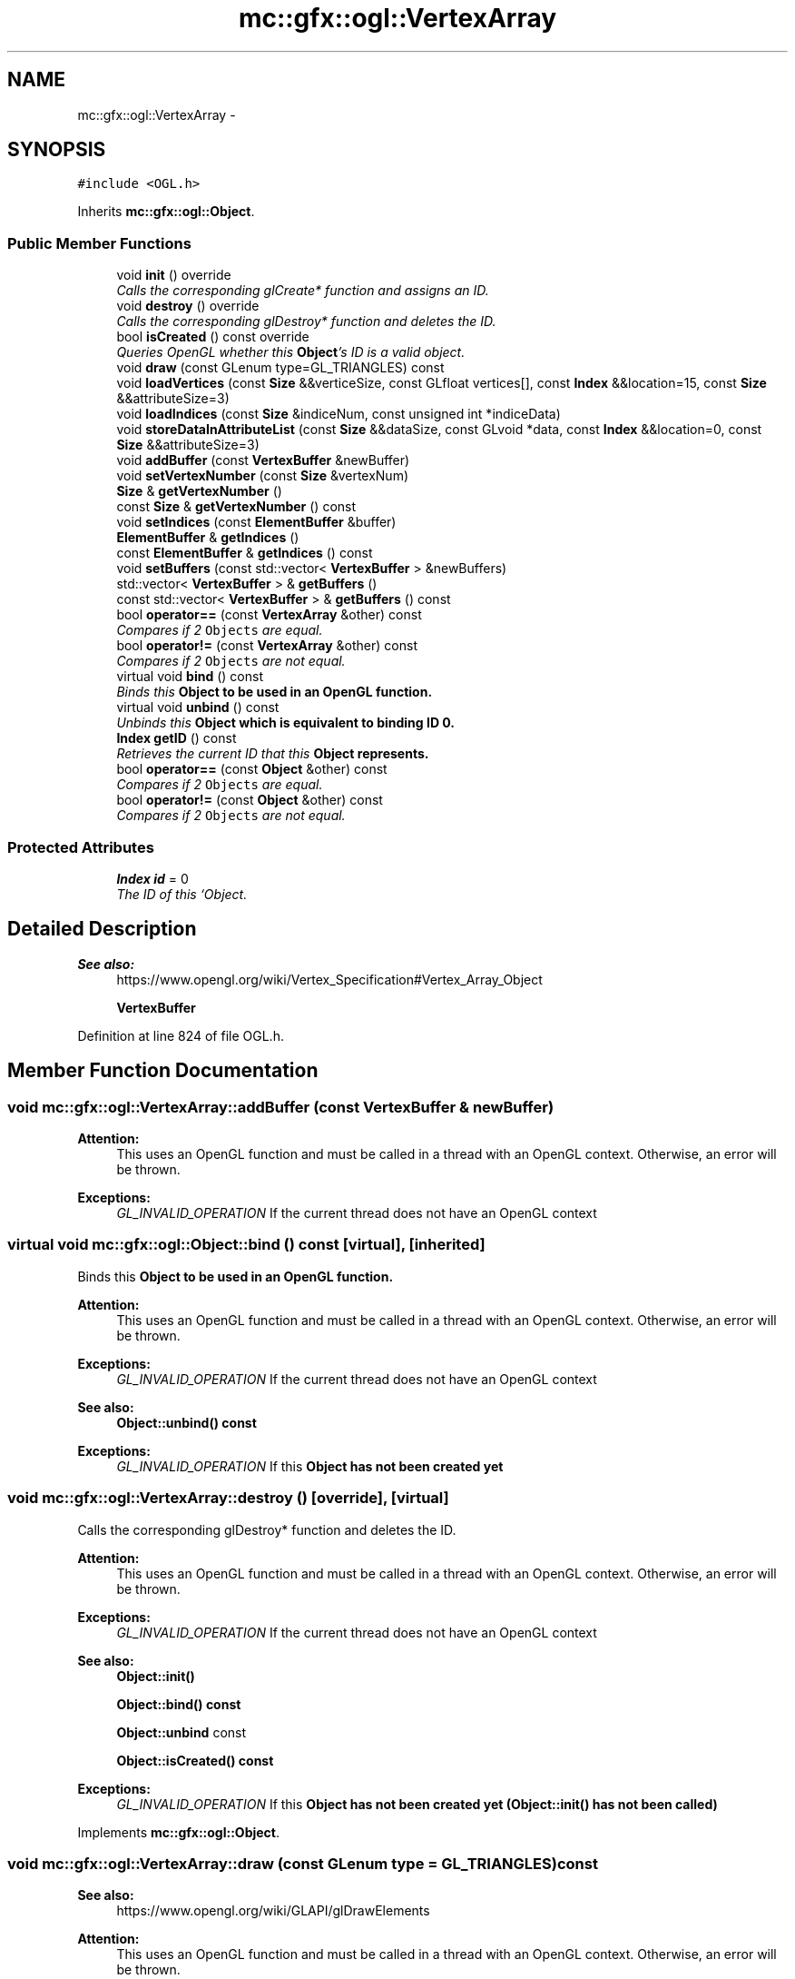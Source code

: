 .TH "mc::gfx::ogl::VertexArray" 3 "Sat Dec 17 2016" "Version Alpha" "MACE" \" -*- nroff -*-
.ad l
.nh
.SH NAME
mc::gfx::ogl::VertexArray \- 
.SH SYNOPSIS
.br
.PP
.PP
\fC#include <OGL\&.h>\fP
.PP
Inherits \fBmc::gfx::ogl::Object\fP\&.
.SS "Public Member Functions"

.in +1c
.ti -1c
.RI "void \fBinit\fP () override"
.br
.RI "\fICalls the corresponding glCreate* function and assigns an ID\&. \fP"
.ti -1c
.RI "void \fBdestroy\fP () override"
.br
.RI "\fICalls the corresponding glDestroy* function and deletes the ID\&. \fP"
.ti -1c
.RI "bool \fBisCreated\fP () const  override"
.br
.RI "\fIQueries OpenGL whether this \fBObject\fP's ID is a valid object\&. \fP"
.ti -1c
.RI "void \fBdraw\fP (const GLenum type=GL_TRIANGLES) const "
.br
.ti -1c
.RI "void \fBloadVertices\fP (const \fBSize\fP &&verticeSize, const GLfloat vertices[], const \fBIndex\fP &&location=15, const \fBSize\fP &&attributeSize=3)"
.br
.ti -1c
.RI "void \fBloadIndices\fP (const \fBSize\fP &indiceNum, const unsigned int *indiceData)"
.br
.ti -1c
.RI "void \fBstoreDataInAttributeList\fP (const \fBSize\fP &&dataSize, const GLvoid *data, const \fBIndex\fP &&location=0, const \fBSize\fP &&attributeSize=3)"
.br
.ti -1c
.RI "void \fBaddBuffer\fP (const \fBVertexBuffer\fP &newBuffer)"
.br
.ti -1c
.RI "void \fBsetVertexNumber\fP (const \fBSize\fP &vertexNum)"
.br
.ti -1c
.RI "\fBSize\fP & \fBgetVertexNumber\fP ()"
.br
.ti -1c
.RI "const \fBSize\fP & \fBgetVertexNumber\fP () const "
.br
.ti -1c
.RI "void \fBsetIndices\fP (const \fBElementBuffer\fP &buffer)"
.br
.ti -1c
.RI "\fBElementBuffer\fP & \fBgetIndices\fP ()"
.br
.ti -1c
.RI "const \fBElementBuffer\fP & \fBgetIndices\fP () const "
.br
.ti -1c
.RI "void \fBsetBuffers\fP (const std::vector< \fBVertexBuffer\fP > &newBuffers)"
.br
.ti -1c
.RI "std::vector< \fBVertexBuffer\fP > & \fBgetBuffers\fP ()"
.br
.ti -1c
.RI "const std::vector< \fBVertexBuffer\fP > & \fBgetBuffers\fP () const "
.br
.ti -1c
.RI "bool \fBoperator==\fP (const \fBVertexArray\fP &other) const "
.br
.RI "\fICompares if 2 \fCObjects\fP are equal\&. \fP"
.ti -1c
.RI "bool \fBoperator!=\fP (const \fBVertexArray\fP &other) const "
.br
.RI "\fICompares if 2 \fCObjects\fP are not equal\&. \fP"
.ti -1c
.RI "virtual void \fBbind\fP () const "
.br
.RI "\fIBinds this \fC\fBObject\fP\fP to be used in an OpenGL function\&. \fP"
.ti -1c
.RI "virtual void \fBunbind\fP () const "
.br
.RI "\fIUnbinds this \fC\fBObject\fP\fP which is equivalent to binding ID 0\&. \fP"
.ti -1c
.RI "\fBIndex\fP \fBgetID\fP () const "
.br
.RI "\fIRetrieves the current ID that this \fC\fBObject\fP\fP represents\&. \fP"
.ti -1c
.RI "bool \fBoperator==\fP (const \fBObject\fP &other) const "
.br
.RI "\fICompares if 2 \fCObjects\fP are equal\&. \fP"
.ti -1c
.RI "bool \fBoperator!=\fP (const \fBObject\fP &other) const "
.br
.RI "\fICompares if 2 \fCObjects\fP are not equal\&. \fP"
.in -1c
.SS "Protected Attributes"

.in +1c
.ti -1c
.RI "\fBIndex\fP \fBid\fP = 0"
.br
.RI "\fIThe ID of this `Object\&. \fP"
.in -1c
.SH "Detailed Description"
.PP 

.PP
\fBSee also:\fP
.RS 4
https://www.opengl.org/wiki/Vertex_Specification#Vertex_Array_Object 
.PP
\fBVertexBuffer\fP 
.RE
.PP

.PP
Definition at line 824 of file OGL\&.h\&.
.SH "Member Function Documentation"
.PP 
.SS "void mc::gfx::ogl::VertexArray::addBuffer (const \fBVertexBuffer\fP & newBuffer)"

.PP
\fBAttention:\fP
.RS 4
This uses an OpenGL function and must be called in a thread with an OpenGL context\&. Otherwise, an error will be thrown\&. 
.RE
.PP
\fBExceptions:\fP
.RS 4
\fIGL_INVALID_OPERATION\fP If the current thread does not have an OpenGL context 
.RE
.PP

.SS "virtual void mc::gfx::ogl::Object::bind () const\fC [virtual]\fP, \fC [inherited]\fP"

.PP
Binds this \fC\fBObject\fP\fP to be used in an OpenGL function\&. 
.PP
\fBAttention:\fP
.RS 4
This uses an OpenGL function and must be called in a thread with an OpenGL context\&. Otherwise, an error will be thrown\&. 
.RE
.PP
\fBExceptions:\fP
.RS 4
\fIGL_INVALID_OPERATION\fP If the current thread does not have an OpenGL context 
.RE
.PP
\fBSee also:\fP
.RS 4
\fBObject::unbind() const\fP 
.RE
.PP
\fBExceptions:\fP
.RS 4
\fIGL_INVALID_OPERATION\fP If this \fC\fBObject\fP\fP has not been created yet 
.RE
.PP

.SS "void mc::gfx::ogl::VertexArray::destroy ()\fC [override]\fP, \fC [virtual]\fP"

.PP
Calls the corresponding glDestroy* function and deletes the ID\&. 
.PP
\fBAttention:\fP
.RS 4
This uses an OpenGL function and must be called in a thread with an OpenGL context\&. Otherwise, an error will be thrown\&. 
.RE
.PP
\fBExceptions:\fP
.RS 4
\fIGL_INVALID_OPERATION\fP If the current thread does not have an OpenGL context 
.RE
.PP
\fBSee also:\fP
.RS 4
\fBObject::init()\fP 
.PP
\fBObject::bind() const\fP 
.PP
\fBObject::unbind\fP const 
.PP
\fBObject::isCreated() const\fP 
.RE
.PP
\fBExceptions:\fP
.RS 4
\fIGL_INVALID_OPERATION\fP If this \fC\fBObject\fP\fP has not been created yet (\fBObject::init()\fP has not been called) 
.RE
.PP

.PP
Implements \fBmc::gfx::ogl::Object\fP\&.
.SS "void mc::gfx::ogl::VertexArray::draw (const GLenum type = \fCGL_TRIANGLES\fP) const"

.PP
\fBSee also:\fP
.RS 4
https://www.opengl.org/wiki/GLAPI/glDrawElements 
.RE
.PP
\fBAttention:\fP
.RS 4
This uses an OpenGL function and must be called in a thread with an OpenGL context\&. Otherwise, an error will be thrown\&. 
.RE
.PP
\fBExceptions:\fP
.RS 4
\fIGL_INVALID_OPERATION\fP If the current thread does not have an OpenGL context 
.RE
.PP

.SS "std::vector<\fBVertexBuffer\fP>& mc::gfx::ogl::VertexArray::getBuffers ()"

.SS "const std::vector<\fBVertexBuffer\fP>& mc::gfx::ogl::VertexArray::getBuffers () const"

.SS "\fBIndex\fP mc::gfx::ogl::Object::getID () const\fC [inherited]\fP"

.PP
Retrieves the current ID that this \fC\fBObject\fP\fP represents\&. The ID is an unsigned number that acts like a pointer to OpenGL memory\&. It is assigned when \fBObject::init()\fP is called\&. 
.PP
If it is 0, the \fC\fBObject\fP\fP is considered uncreated\&. 
.PP
When using \fBObject::bind() const \fPit will bind to this ID\&. \fBObject::unbind() const \fPwill bind to ID 0, which is the equivelant of a null pointer\&. 
.PP
\fBReturns:\fP
.RS 4
The ID represented by this \fC\fBObject\fP\fP 
.RE
.PP

.SS "\fBElementBuffer\fP& mc::gfx::ogl::VertexArray::getIndices ()"

.SS "const \fBElementBuffer\fP& mc::gfx::ogl::VertexArray::getIndices () const"

.SS "\fBSize\fP& mc::gfx::ogl::VertexArray::getVertexNumber ()"

.SS "const \fBSize\fP& mc::gfx::ogl::VertexArray::getVertexNumber () const"

.SS "void mc::gfx::ogl::VertexArray::init ()\fC [override]\fP, \fC [virtual]\fP"

.PP
Calls the corresponding glCreate* function and assigns an ID\&. 
.PP
\fBAttention:\fP
.RS 4
This uses an OpenGL function and must be called in a thread with an OpenGL context\&. Otherwise, an error will be thrown\&. 
.RE
.PP
\fBExceptions:\fP
.RS 4
\fIGL_INVALID_OPERATION\fP If the current thread does not have an OpenGL context 
.RE
.PP
\fBSee also:\fP
.RS 4
\fBObject::destroy()\fP 
.PP
\fBObject::bind() const\fP 
.PP
\fBObject::unbind\fP const 
.PP
\fBObject::isCreated() const\fP 
.RE
.PP

.PP
Implements \fBmc::gfx::ogl::Object\fP\&.
.SS "bool mc::gfx::ogl::VertexArray::isCreated () const\fC [override]\fP, \fC [virtual]\fP"

.PP
Queries OpenGL whether this \fBObject\fP's ID is a valid object\&. 
.PP
\fBReturns:\fP
.RS 4
Whether this \fC\fBObject\fP\fP represents memory 
.RE
.PP
\fBSee also:\fP
.RS 4
\fBObject::bind() const\fP 
.PP
\fBObject::init()\fP 
.RE
.PP
\fBAttention:\fP
.RS 4
This uses an OpenGL function and must be called in a thread with an OpenGL context\&. Otherwise, an error will be thrown\&. 
.RE
.PP
\fBExceptions:\fP
.RS 4
\fIGL_INVALID_OPERATION\fP If the current thread does not have an OpenGL context 
.RE
.PP

.PP
Implements \fBmc::gfx::ogl::Object\fP\&.
.SS "void mc::gfx::ogl::VertexArray::loadIndices (const \fBSize\fP & indiceNum, const unsigned int * indiceData)"

.PP
\fBAttention:\fP
.RS 4
This uses an OpenGL function and must be called in a thread with an OpenGL context\&. Otherwise, an error will be thrown\&. 
.RE
.PP
\fBExceptions:\fP
.RS 4
\fIGL_INVALID_OPERATION\fP If the current thread does not have an OpenGL context 
.RE
.PP
\fBSee also:\fP
.RS 4
\fBVertexBuffer\fP 
.RE
.PP

.SS "void mc::gfx::ogl::VertexArray::loadVertices (const \fBSize\fP && verticeSize, const GLfloat vertices[], const \fBIndex\fP && location = \fC15\fP, const \fBSize\fP && attributeSize = \fC3\fP)"

.PP
\fBAttention:\fP
.RS 4
This uses an OpenGL function and must be called in a thread with an OpenGL context\&. Otherwise, an error will be thrown\&. 
.RE
.PP
\fBExceptions:\fP
.RS 4
\fIGL_INVALID_OPERATION\fP If the current thread does not have an OpenGL context 
.RE
.PP
\fBSee also:\fP
.RS 4
\fBVertexBuffer\fP 
.RE
.PP

.SS "bool mc::gfx::ogl::Object::operator!= (const \fBObject\fP & other) const\fC [inherited]\fP"

.PP
Compares if 2 \fCObjects\fP are not equal\&. 
.PP
\fBSee also:\fP
.RS 4
\fBObject::getID() const\fP 
.PP
\fBObject::operator==(const Object&) const\fP 
.RE
.PP
\fBReturns:\fP
.RS 4
Whether \fCthis\fP and \fCother\fP are different 
.RE
.PP
\fBParameters:\fP
.RS 4
\fIother\fP What to compare with 
.RE
.PP

.SS "bool mc::gfx::ogl::VertexArray::operator!= (const \fBVertexArray\fP & other) const"

.PP
Compares if 2 \fCObjects\fP are not equal\&. 
.PP
\fBSee also:\fP
.RS 4
\fBObject::getID() const\fP 
.PP
\fBObject::operator==(const Object&) const\fP 
.RE
.PP
\fBReturns:\fP
.RS 4
Whether \fCthis\fP and \fCother\fP are different 
.RE
.PP
\fBParameters:\fP
.RS 4
\fIother\fP What to compare with 
.RE
.PP

.SS "bool mc::gfx::ogl::Object::operator== (const \fBObject\fP & other) const\fC [inherited]\fP"

.PP
Compares if 2 \fCObjects\fP are equal\&. 
.PP
\fBSee also:\fP
.RS 4
\fBObject::getID() const\fP 
.PP
\fBObject::operator!=(const Object&) const\fP 
.RE
.PP
\fBReturns:\fP
.RS 4
Whether \fCthis\fP and \fCother\fP are the same 
.RE
.PP
\fBParameters:\fP
.RS 4
\fIother\fP What to compare with 
.RE
.PP

.SS "bool mc::gfx::ogl::VertexArray::operator== (const \fBVertexArray\fP & other) const"

.PP
Compares if 2 \fCObjects\fP are equal\&. 
.PP
\fBSee also:\fP
.RS 4
\fBObject::getID() const\fP 
.PP
\fBObject::operator!=(const Object&) const\fP 
.RE
.PP
\fBReturns:\fP
.RS 4
Whether \fCthis\fP and \fCother\fP are the same 
.RE
.PP
\fBParameters:\fP
.RS 4
\fIother\fP What to compare with 
.RE
.PP

.SS "void mc::gfx::ogl::VertexArray::setBuffers (const std::vector< \fBVertexBuffer\fP > & newBuffers)"

.SS "void mc::gfx::ogl::VertexArray::setIndices (const \fBElementBuffer\fP & buffer)"

.SS "void mc::gfx::ogl::VertexArray::setVertexNumber (const \fBSize\fP & vertexNum)"

.SS "void mc::gfx::ogl::VertexArray::storeDataInAttributeList (const \fBSize\fP && dataSize, const GLvoid * data, const \fBIndex\fP && location = \fC0\fP, const \fBSize\fP && attributeSize = \fC3\fP)"

.PP
\fBAttention:\fP
.RS 4
This uses an OpenGL function and must be called in a thread with an OpenGL context\&. Otherwise, an error will be thrown\&. 
.RE
.PP
\fBExceptions:\fP
.RS 4
\fIGL_INVALID_OPERATION\fP If the current thread does not have an OpenGL context 
.RE
.PP
\fBSee also:\fP
.RS 4
\fBVertexBuffer\fP 
.RE
.PP

.SS "virtual void mc::gfx::ogl::Object::unbind () const\fC [virtual]\fP, \fC [inherited]\fP"

.PP
Unbinds this \fC\fBObject\fP\fP which is equivalent to binding ID 0\&. 
.PP
\fBAttention:\fP
.RS 4
This uses an OpenGL function and must be called in a thread with an OpenGL context\&. Otherwise, an error will be thrown\&. 
.RE
.PP
\fBExceptions:\fP
.RS 4
\fIGL_INVALID_OPERATION\fP If the current thread does not have an OpenGL context 
.RE
.PP
\fBSee also:\fP
.RS 4
\fBObject::bind() const\fP 
.RE
.PP

.SH "Member Data Documentation"
.PP 
.SS "\fBIndex\fP mc::gfx::ogl::Object::id = 0\fC [protected]\fP, \fC [inherited]\fP"

.PP
The ID of this `Object\&. ` Should be set in \fBObject::init()\fP and become 0 in \fBObject::destroy()\fP 
.PP
\fBObject::getID() const \fPreturns this\&. 
.PP
Definition at line 169 of file OGL\&.h\&.

.SH "Author"
.PP 
Generated automatically by Doxygen for MACE from the source code\&.
